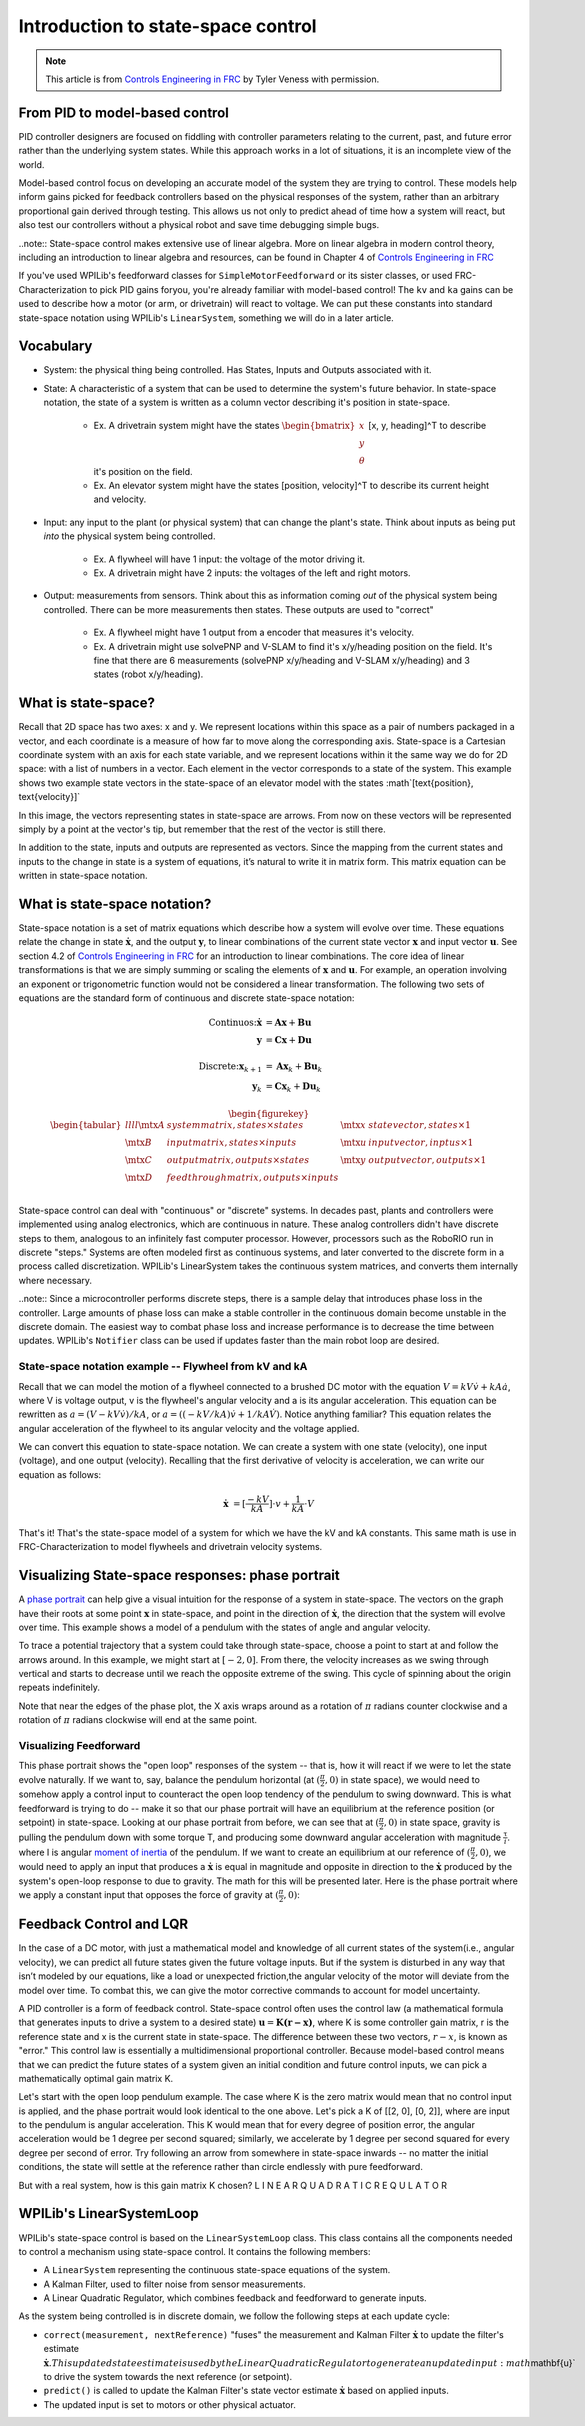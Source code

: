 Introduction to state-space control
===================================

.. note:: This article is from `Controls Engineering in FRC <https://file.tavsys.net/control/controls-engineering-in-frc.pdf>`__ by Tyler Veness with permission.
 
From PID to model-based control
-------------------------------

PID controller designers are focused on fiddling with controller parameters relating to the current, past, and future error rather than the underlying system states. While this approach works in a lot of situations, it is an incomplete view of the world.

Model-based control focus on developing an accurate model of the system they are trying to control. These models help inform gains picked for feedback controllers based on the physical responses of the system, rather than an arbitrary proportional gain derived through testing. This allows us not only to predict ahead of time how a system will react, but also test our controllers without a physical robot and save time debugging simple bugs.

..note:: State-space control makes extensive use of linear algebra. More on linear algebra in modern control theory, including an introduction to linear algebra and resources, can be found in Chapter 4 of `Controls Engineering in FRC <https://file.tavsys.net/control/controls-engineering-in-frc.pdf>`__

If you've used WPILib's feedforward classes for ``SimpleMotorFeedforward`` or its sister classes, or used FRC-Characterization to pick PID gains foryou, you're already familiar with model-based control! The ``kv`` and ``ka`` gains can be used to describe how a motor (or arm, or drivetrain) will react to voltage. We can put these constants into standard state-space notation using WPILib's ``LinearSystem``, something we will do in a later article.

Vocabulary
----------

- System: the physical thing being controlled. Has States, Inputs and Outputs associated with it.

- State: A characteristic of a system that can be used to determine the system's future behavior. In state-space notation, the state of a system is written as a column vector describing it's position in state-space.

    - Ex. A drivetrain system might have the states :math:`\begin{bmatrix}x \\ y \\ \theta \end{bmatrix}` [x, y, heading]^T to describe it's position on the field.
    - Ex. An elevator system might have the states [position, velocity]^T to describe its current height and velocity.

- Input: any input to the plant (or physical system) that can change the plant's state. Think about inputs as being put *into* the physical system being controlled.

    - Ex. A flywheel will have 1 input: the voltage of the motor driving it.
    - Ex. A drivetrain might have 2 inputs: the voltages of the left and right motors.

- Output: measurements from sensors. Think about this as information coming *out* of the physical system being controlled. There can be more measurements then states. These outputs are used to "correct"

    - Ex. A flywheel might have 1 output from a encoder that measures it's velocity.
    - Ex. A drivetrain might use solvePNP and V-SLAM to find it's x/y/heading position on the field. It's fine that there are 6 measurements (solvePNP x/y/heading and V-SLAM x/y/heading) and 3 states (robot x/y/heading).

What is state-space?
--------------------

Recall that 2D space has two axes: x and y. We represent locations within this space as a pair of numbers packaged in a vector, and each coordinate is a measure of how far to move along the corresponding axis. State-space is a Cartesian coordinate system with an axis for each state variable, and we represent locations within it the same way we do for 2D space: with a list of numbers in a vector. Each element in the vector corresponds to a state of the system. This example shows two example state vectors in the state-space of an elevator model with the states :math`[\text{position}, \text{velocity}]`

.. image:: images/state-space-graph.png

In this image, the vectors representing states in state-space are arrows. From now on these vectors will be represented simply by a point at the vector's tip, but remember that the rest of the vector is still there.

In addition to the state, inputs and outputs are represented as vectors. Since the mapping from the current states and inputs to the change in state is a system of equations, it’s natural to write it in matrix form. This matrix equation can be written in state-space notation.

What is state-space notation?
-----------------------------

State-space notation is a set of matrix equations which describe how a system will evolve over time. These equations relate the change in state :math:`\dot{\mathbf{x}}`, and the output :math:`\mathbf{y}`, to linear combinations of the current state vector :math:`\mathbf{x}` and input vector :math:`\mathbf{u}`. See section 4.2 of `Controls Engineering in FRC <https://file.tavsys.net/control/controls-engineering-in-frc.pdf>`__ for an introduction to linear combinations. The core idea of linear transformations is that we are simply summing or scaling the elements of :math:`\mathbf{x}` and :math:`\mathbf{u}`. For example, an operation involving an exponent or trigonometric function would not be considered a linear transformation. The following two sets of equations are the standard form of continuous and discrete state-space notation:

.. math::
    \text{Continuos:}
    \dot{\mathbf{x}} &= \mathbf{A}\mathbf{x} + \mathbf{B}\mathbf{u} \\
    \mathbf{y} &= \mathbf{C}\mathbf{x} + \mathbf{D}\mathbf{u} \\
    \nonumber \\
    \text{Discrete:}
    \mathbf{x}_{k+1} &= \mathbf{A}\mathbf{x}_k + \mathbf{B}\mathbf{u}_k \\
    \mathbf{y}_k &= \mathbf{C}\mathbf{x}_k + \mathbf{D}\mathbf{u}_k

.. math::
  \begin{figurekey}
    \begin{tabular}{llll}
      $\mtx{A}$ & system matrix, states \times states       & $\mtx{x}$ & state vector, states \times 1 \\
      $\mtx{B}$ & input matrix, states \times inputs        & $\mtx{u}$ & input vector, inptus \times 1 \\
      $\mtx{C}$ & output matrix, outputs \times states      & $\mtx{y}$ & output vector, outputs \times 1 \\
      $\mtx{D}$ & feedthrough matrix, outputs \times inputs &  &  \\
    \end{tabular}
  \end{figurekey}

State-space control can deal with "continuous" or "discrete" systems. In decades past, plants and controllers were implemented using analog electronics, which are continuous in nature. These analog controllers didn't have discrete steps to them, analogous to an infinitely fast computer processor. However, processors such as the RoboRIO run in discrete "steps." Systems are often modeled first as continuous systems, and later converted to the discrete form in a process called discretization. WPILib's LinearSystem takes the continuous system matrices, and converts them internally where necessary. 

..note:: Since a microcontroller performs discrete steps, there is a sample delay that introduces phase loss in the controller. Large amounts of phase loss can make a stable controller in the continuous domain become unstable in the discrete domain. The easiest way to combat phase loss and increase performance is to decrease the time between updates. WPILib's ``Notifier`` class can be used if updates faster than the main robot loop are desired. 

State-space notation example -- Flywheel from kV and kA
~~~~~~~~~~~~~~~~~~~~~~~~~~~~~~~~~~~~~~~~~~~~~~~~~~~~~~~

Recall that we can model the motion of a flywheel connected to a brushed DC motor with the equation :math:`V = kV \dot v + kA \dot a`, where V is voltage output, v is the flywheel's angular velocity and a is its angular acceleration. This equation can be rewritten as :math:`a = (V - kV \dot v) / kA`, or :math:`a = ((-kV / kA) \dot v + 1/kA \dot V)`. Notice anything familiar? This equation relates the angular acceleration of the flywheel to its angular velocity and the voltage applied. 

We can convert this equation to state-space notation. We can create a system with one state (velocity), one input (voltage), and one output (velocity). Recalling that the first derivative of velocity is acceleration, we can write our equation as follows:

.. math:: 
    \mathbf{\dot{x}} &= [\frac{-kV}{kA}] \cdot v + \frac{1}{kA} \cdot V

That's it! That's the state-space model of a system for which we have the kV and kA constants. This same math is use in FRC-Characterization to model flywheels and drivetrain velocity systems.

Visualizing State-space responses: phase portrait
-------------------------------------------------

A `phase portrait <https://en.wikipedia.org/wiki/Phase_portrait>`__ can help give a visual intuition for the response of a system in state-space. The vectors on the graph have their roots at some point :math:`\mathbf{x}` in state-space, and point in the direction of :math:`\mathbf{\dot{x}}`, the direction that the system will evolve over time. This example shows a model of a pendulum with the states of angle and angular velocity. 

.. image:: images/pendulum-phase-plot.png

To trace a potential trajectory that a system could take through state-space, choose a point to start at and follow the arrows around. In this example, we might start at :math:`[-2, 0]`. From there, the velocity increases as we swing through vertical and starts to decrease until we reach the opposite extreme of the swing. This cycle of spinning about the origin repeats indefinitely.

.. image:: images/pendulum-markedup.jpg

Note that near the edges of the phase plot, the X axis wraps around as a rotation of :math:`\pi` radians counter clockwise and a rotation of :math:`\pi` radians clockwise will end at the same point.

Visualizing Feedforward
~~~~~~~~~~~~~~~~~~~~~~~

This phase portrait shows the "open loop" responses of the system -- that is, how it will react if we were to let the state evolve naturally. If we want to, say, balance the pendulum horizontal (at :math:`(\frac{\pi}{2}, 0)` in state space), we would need to somehow apply a control input to counteract the open loop tendency of the pendulum to swing downward. This is what feedforward is trying to do -- make it so that our phase portrait will have an equilibrium at the reference position (or setpoint) in state-space. Looking at our phase portrait from before, we can see that at :math:`(\frac{\pi}{2}, 0)` in state space, gravity is pulling the pendulum down with some torque T, and producing some downward angular acceleration with magnitude :math:`\frac{\uptau}{i}`. where I is angular `moment of inertia <https://en.wikipedia.org/wiki/Moment_of_inertia>`__ of the pendulum. If we want to create an equilibrium at our reference of :math:`(\frac{\pi}{2}, 0)`, we would need to apply an input that produces a :math:`\mathbf{\dot{x}}` is equal in magnitude and opposite in direction to the :math:`\mathbf{\dot{x}}` produced by the system's open-loop response to due to gravity. The math for this will be presented later. Here is the phase portrait where we apply a constant input that opposes the force of gravity at :math:`(\frac{\pi}{2}, 0)`:

.. image:: images/pendulum-balance.png

Feedback Control and LQR
------------------------

In the case of a DC motor, with just a mathematical model and knowledge of all current states of the system(i.e., angular velocity), we can predict all future states given the future voltage inputs. But if the system is disturbed in any way that isn’t modeled by our equations, like a load or unexpected friction,the angular velocity of the motor will deviate from the model over time. To combat this, we can give the motor corrective commands to account for model uncertainty. 

A PID controller is a form of feedback control. State-space control often uses the control law (a mathematical formula that generates inputs to drive a system to a desired state) :math:`\mathbf{u} = \mathbf{K(r - x)}`, where K is some controller gain matrix, r is the reference state and x is the current state in state-space. The difference between these two vectors, :math:`r - x`, is known as "error." This control law is essentially a multidimensional proportional controller. Because model-based control means that we can predict the future states of a system given an initial condition and future control inputs, we can pick a mathematically optimal gain matrix K. 

Let's start with the open loop pendulum example. The case where K is the zero matrix would mean that no control input is applied, and the phase portrait would look identical to the one above. Let's pick a K of [[2, 0], [0, 2]], where are input to the pendulum is angular acceleration. This K would mean that for every degree of position error, the angular acceleration would be 1 degree per second squared; similarly, we accelerate by 1 degree per second squared for every degree per second of error. Try following an arrow from somewhere in state-space inwards -- no matter the initial conditions, the state will settle at the reference rather than circle endlessly with pure feedforward. 

.. image:: images/pendulum-closed-loop.png

But with a real system, how is this gain matrix K chosen?
L I N E A R Q U A D R A T I C R E Q U L A T O R


WPILib's LinearSystemLoop
-------------------------

WPILib's state-space control is based on the ``LinearSystemLoop`` class. This class contains all the components needed to control a mechanism using state-space control. It contains the following members:

- A ``LinearSystem`` representing the continuous state-space equations of the system.
- A Kalman Filter, used to filter noise from sensor measurements.
- A Linear Quadratic Regulator, which combines feedback and feedforward to generate inputs.

As the system being controlled is in discrete domain, we follow the following steps at each update cycle:

- ``correct(measurement, nextReference)`` "fuses" the measurement and Kalman Filter :math:`\dot{\mathbf{x}}` to update the filter's estimate :math:`\dot{\mathbf{x}}. This updated state estimate is used by the Linear Quadratic Regulator to generate an updated input :math`\mathbf{u}` to drive the system towards the next reference (or setpoint).

- ``predict()`` is called to update the Kalman Filter's state vector estimate :math:`\dot{\mathbf{x}}` based on applied inputs.

- The updated input is set to motors or other physical actuator.

